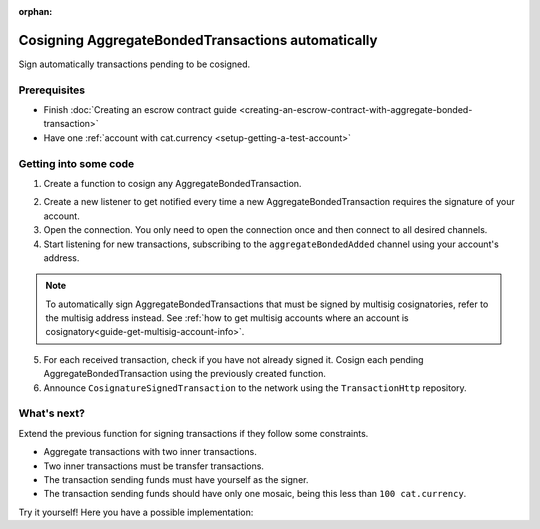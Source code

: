 :orphan:

.. post:: 15 Aug, 2018
    :category: Aggregate Transaction
    :excerpt: 1
    :nocomments:

###################################################
Cosigning AggregateBondedTransactions automatically
###################################################

Sign automatically transactions pending to be cosigned.

*************
Prerequisites
*************

- Finish :doc:`Creating an escrow contract guide <creating-an-escrow-contract-with-aggregate-bonded-transaction>`
- Have one :ref:`account with cat.currency <setup-getting-a-test-account>`

**********************
Getting into some code
**********************

1. Create a function to cosign any AggregateBondedTransaction.

.. example-code::

    .. viewsource:: ../../resources/examples/typescript/transaction/CosigningAggregateBondedTransactionsAutomatically.ts
        :language: typescript
        :start-after:  /* start block 01 */
        :end-before: /* end block 01 */

    .. viewsource:: ../../resources/examples/javascript/transaction/CosigningAggregateBondedTransactionsAutomatically.js
        :language: javascript
        :start-after:  /* start block 01 */
        :end-before: /* end block 01 */

2. Create a new listener to get notified every time a new AggregateBondedTransaction requires the signature of your account.

3. Open the connection. You only need to open the connection once and then connect to all desired channels.

4. Start listening for new transactions, subscribing to the ``aggregateBondedAdded`` channel using your account's address.

.. note:: To automatically sign AggregateBondedTransactions that must be signed by multisig cosignatories, refer to the multisig address instead. See :ref:`how to get multisig accounts where an account is cosignatory<guide-get-multisig-account-info>`.

5. For each received transaction, check if you have not already signed it.  Cosign each pending AggregateBondedTransaction using the previously created function.

6. Announce ``CosignatureSignedTransaction`` to the network using the ``TransactionHttp`` repository.

.. example-code::

    .. viewsource:: ../../resources/examples/typescript/transaction/CosigningAggregateBondedTransactionsAutomatically.ts
        :language: typescript
        :start-after:  /* start block 02 */
        :end-before: /* end block 02 */

    .. viewsource:: ../../resources/examples/javascript/transaction/CosigningAggregateBondedTransactionsAutomatically.js
        :language: javascript
        :start-after:  /* start block 02 */
        :end-before: /* end block 02 */

************
What's next?
************

Extend the previous function for signing transactions if they follow some constraints.

* Aggregate transactions with two inner transactions.
* Two inner transactions must be transfer transactions.
* The transaction sending funds must have yourself as the signer.
* The transaction sending funds should have only one mosaic, being this less than ``100 cat.currency``.

Try it yourself! Here you have a possible implementation:

.. example-code::

    .. viewsource:: ../../resources/examples/typescript/transaction/CosigningAggregateBondedTransactionsAutomaticallyWithConstraints.ts
        :language: typescript
        :start-after:  /* start block 01 */
        :end-before: /* end block 01 */

